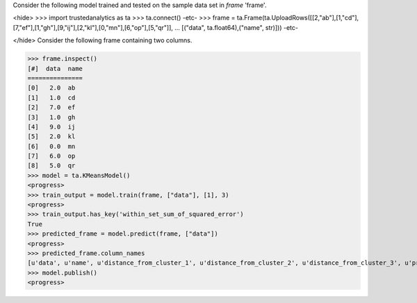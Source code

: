 
Consider the following model trained and tested on the sample data set in *frame* 'frame'.

<hide>
>>> import trustedanalytics as ta
>>> ta.connect()
-etc-
>>> frame = ta.Frame(ta.UploadRows([[2,"ab"],[1,"cd"],[7,"ef"],[1,"gh"],[9,"ij"],[2,"kl"],[0,"mn"],[6,"op"],[5,"qr"]],
...                               [("data", ta.float64),("name", str)]))
-etc-

</hide>
Consider the following frame containing two columns.

>>> frame.inspect()
[#]  data  name
===============
[0]   2.0  ab
[1]   1.0  cd
[2]   7.0  ef
[3]   1.0  gh
[4]   9.0  ij
[5]   2.0  kl
[6]   0.0  mn
[7]   6.0  op
[8]   5.0  qr
>>> model = ta.KMeansModel()
<progress>
>>> train_output = model.train(frame, ["data"], [1], 3)
<progress>
>>> train_output.has_key('within_set_sum_of_squared_error')
True
>>> predicted_frame = model.predict(frame, ["data"])
<progress>
>>> predicted_frame.column_names
[u'data', u'name', u'distance_from_cluster_1', u'distance_from_cluster_2', u'distance_from_cluster_3', u'predicted_cluster']
>>> model.publish()
<progress>